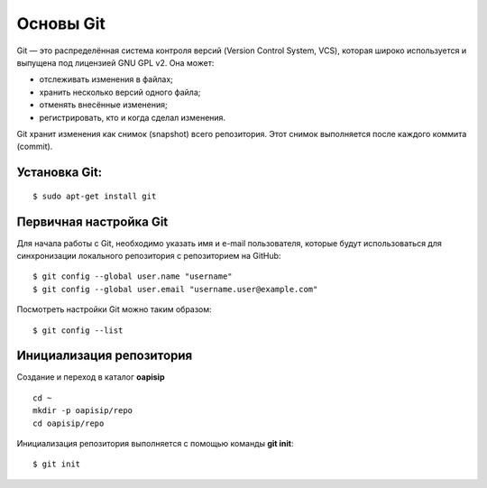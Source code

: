 ##########
Основы Git
##########

Git — это распределённая система контроля версий (Version Control System, VCS), которая широко используется и выпущена под лицензией GNU GPL v2. Она может:

* отслеживать изменения в файлах;
* хранить несколько версий одного файла;
* отменять внесённые изменения;
* регистрировать, кто и когда сделал изменения.

Git хранит изменения как снимок (snapshot) всего репозитория. Этот снимок выполняется после каждого коммита (commit).

Установка Git:
--------------

::

	$ sudo apt-get install git


Первичная настройка Git
-----------------------

Для начала работы с Git, необходимо указать имя и e-mail пользователя, которые будут использоваться для синхронизации локального репозитория с репозиторием на GitHub:

::

	$ git config --global user.name "username"
	$ git config --global user.email "username.user@example.com"
	
Посмотреть настройки Git можно таким образом:

::

	$ git config --list
	


Инициализация репозитория
-------------------------

Создание и переход в каталог **oapisip**


::

	cd ~
	mkdir -p oapisip/repo
	cd oapisip/repo

Инициализация репозитория выполняется с помощью команды **git init**:

::

	$ git init
	


